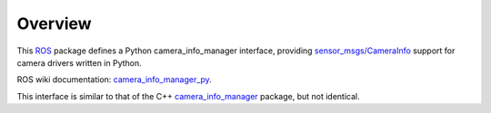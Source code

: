 Overview
========

This ROS_ package defines a Python camera_info_manager interface,
providing `sensor_msgs/CameraInfo`_ support for camera drivers written
in Python.

ROS wiki documentation: `camera_info_manager_py`_.

This interface is similar to that of the C++ `camera_info_manager`_
package, but not identical.

.. _ROS: http://ros.org
.. _`sensor_msgs/CameraInfo`: http://ros.org/doc/api/sensor_msgs/html/msg/CameraInfo.html
.. _`camera_info_manager`: http://ros.org/wiki/camera_info_manager
.. _`camera_info_manager_py`: http://ros.org/wiki/camera_info_manager_py
